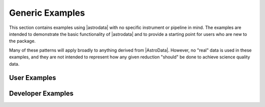 .. _generic_examples:

Generic Examples
================

This section contains examples using |astrodata| with no specific instrument
or pipeline in mind. The examples are intended to demonstrate the basic
functionality of |astrodata| and to provide a starting point for users
who are new to the package.

Many of these patterns will apply broadly to anything derived from
|AstroData|. However, no "real" data is used in these examples, and
they are not intended to represent how any given reduction "should"
be done to achieve science quality data.

.. _generic_examples_user:

User Examples
-------------

.. _generic_examples_developer:

Developer Examples
------------------

